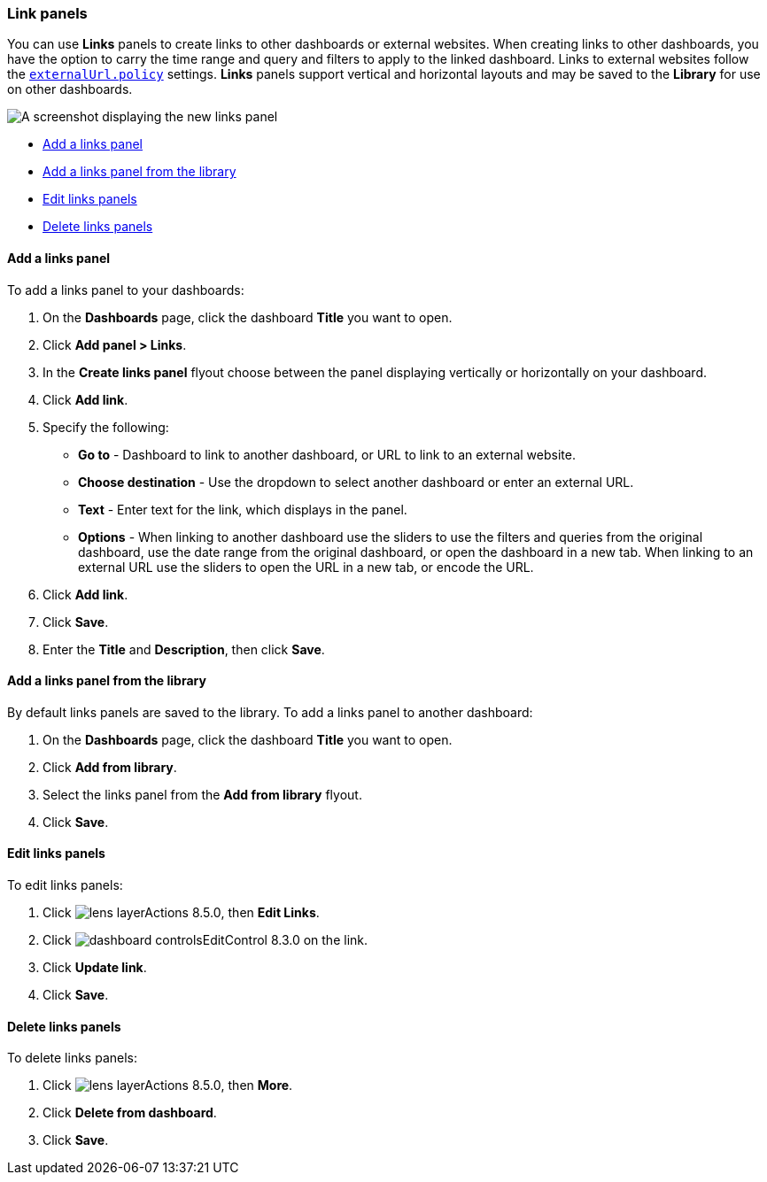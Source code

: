 [[dashboard-links]]
=== Link panels

You can use *Links* panels to create links to other dashboards or external websites. When creating links to other dashboards, you have the option to carry the time range and query and filters to apply to the linked dashboard. Links to external websites follow the <<external-URL-policy,`externalUrl.policy`>> settings. *Links* panels support vertical and horizontal layouts and may be saved to the *Library* for use on other dashboards.

[role="screenshot"]
image::images/dashboard_links_panel.png[A screenshot displaying the new links panel]

* <<add-links-panel, Add a links panel>>
* <<add-links-panel-from-library, Add a links panel from the library>>
* <<edit-links-panel, Edit links panels>>
* <<delete-links-panels, Delete links panels>>

[float]
[[add-links-panel]]
==== Add a links panel

To add a links panel to your dashboards:

. On the **Dashboards** page, click the dashboard **Title** you want to open. 
. Click **Add panel > Links**.
. In the **Create links panel** flyout choose between the panel displaying vertically or horizontally on your dashboard. 
. Click **Add link**.
. Specify the following:
* **Go to** - Dashboard to link to another dashboard, or URL to link to an external website. 
* **Choose destination** - Use the dropdown to select another dashboard or enter an external URL.
* **Text** - Enter text for the link, which displays in the panel. 
* **Options** - When linking to another dashboard use the sliders to use the filters and queries from the original dashboard, use the date range from the original dashboard, or open the dashboard in a new tab. When linking to an external URL use the sliders to open the URL in a new tab, or encode the URL. 
. Click **Add link**.
. Click **Save**.
. Enter the **Title** and **Description**, then click **Save**.

[float]
[[add-links-panel-from-library]]
==== Add a links panel from the library

By default links panels are saved to the library. To add a links panel to another dashboard:

. On the **Dashboards** page, click the dashboard **Title** you want to open. 
. Click **Add from library**.
. Select the links panel from the **Add from library** flyout.
. Click **Save**.  

[float]
[[edit-links-panel]]
==== Edit links panels

To edit links panels:

. Click image:images/lens_layerActions_8.5.0.png[], then **Edit Links**. 
. Click image:images/dashboard_controlsEditControl_8.3.0.png[] on the link.
. Click **Update link**.
. Click **Save**.

[float]
[[delete-links-panels]]
==== Delete links panels

To delete links panels:

. Click image:images/lens_layerActions_8.5.0.png[], then **More**.
. Click **Delete from dashboard**.
. Click **Save**.
